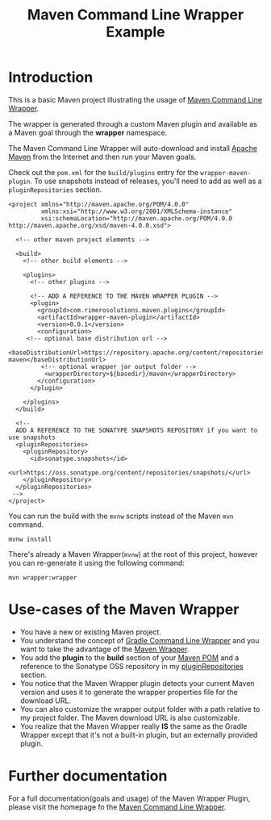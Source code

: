 #+TITLE: Maven Command Line Wrapper Example

* Introduction
This is a basic Maven project illustrating the usage of [[https://github.com/rimerosolutions/maven-wrapper][Maven Command Line Wrapper]]. 

The wrapper is generated through a custom Maven plugin and available as a Maven goal through the *wrapper* namespace.

The Maven Command Line Wrapper will auto-download and install [[http://maven.apache.org/][Apache Maven]] from the Internet and then run your Maven goals.

Check out the =pom.xml= for the =build/plugins= entry for the =wrapper-maven-plugin=.
To use snapshots instead of releases, you'll need to add as well as a =pluginRepositories= section.

 : <project xmlns="http://maven.apache.org/POM/4.0.0"
 :          xmlns:xsi="http://www.w3.org/2001/XMLSchema-instance"
 :          xsi:schemaLocation="http://maven.apache.org/POM/4.0.0 http://maven.apache.org/xsd/maven-4.0.0.xsd">
 :
 :   <!-- other maven project elements -->
 : 
 :   <build>
 :     <!-- other build elements -->
 :
 :     <plugins>
 :       <!-- other plugins -->
 :
 :       <!-- ADD A REFERENCE TO THE MAVEN WRAPPER PLUGIN -->
 :       <plugin>
 :         <groupId>com.rimerosolutions.maven.plugins</groupId>
 :         <artifactId>wrapper-maven-plugin</artifactId>
 :         <version>0.0.1</version>
 :         <configuration>
 : 	    <!-- optional base distribution url --> 
 :          <baseDistributionUrl>https://repository.apache.org/content/repositories/releases/org/apache/maven/apache-maven</baseDistributionUrl>
 :          <!-- optional wrapper jar output folder -->
 :           <wrapperDirectory>${basedir}/maven</wrapperDirectory>
 :         </configuration>
 :       </plugin>
 : 
 :     </plugins>
 :   </build>
 : 
 :   <!-- 
 :   ADD A REFERENCE TO THE SONATYPE SNAPSHOTS REPOSITORY if you want to use snapshots
 :   <pluginRepositories>
 :     <pluginRepository>
 :       <id>sonatype.snapshots</id>
 :       <url>https://oss.sonatype.org/content/repositories/snapshots/</url>
 :     </pluginRepository>
 :   </pluginRepositories>
 :  -->
 : </project>


You can run the build with the =mvnw= scripts instead of the Maven =mvn= command.
 : mvnw install

There's already a Maven Wrapper(=mvnw=) at the root of this project, however you can re-generate it using the following command:
 : mvn wrapper:wrapper

* Use-cases of the Maven Wrapper

 - You have a new or existing Maven project.
 - You understand the concept of [[http://www.gradle.org/docs/current/userguide/gradle_wrapper.html][Gradle Command Line Wrapper]] and you want to take the advantage of the [[https://github.com/rimerosolutions/maven-wrapper][Maven Wrapper]].
 - You add the *plugin* to the *build* section of your [[http://maven.apache.org/pom.html][Maven POM]] and a reference to the Sonatype OSS repository in my [[http://maven.apache.org/pom.html#Plugin_Repositories][pluginRepositories]] section.
 - You notice that the Maven Wrapper plugin detects your current Maven version and uses it to generate the wrapper properties file for the 
  download URL.
 - You can also customize the wrapper output folder with a path relative to my project folder. The Maven download URL is also customizable.
 - You realize that the Maven Wrapper really *IS* the same as the Gradle Wrapper except that it's not a built-in plugin, but an externally provided plugin. 

* Further documentation
For a full documentation(goals and usage) of the Maven Wrapper Plugin, please visit the homepage fo the [[https://github.com/rimerosolutions/maven-wrapper][Maven Command Line Wrapper]].


